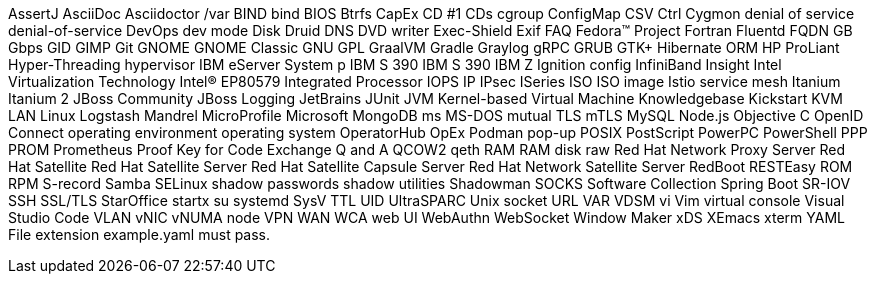AssertJ
AsciiDoc
Asciidoctor
/var
BIND
bind
BIOS
Btrfs
CapEx
CD #1
CDs
cgroup
ConfigMap
CSV
Ctrl
Cygmon
denial of service
denial-of-service
DevOps
dev mode
Disk Druid
DNS
DVD writer
Exec-Shield
Exif
FAQ
Fedora™ Project
Fortran
Fluentd
FQDN
GB
Gbps
GID
GIMP
Git
GNOME
GNOME Classic
GNU
GPL
GraalVM
Gradle
Graylog
gRPC
GRUB
GTK+
Hibernate ORM
HP ProLiant
Hyper-Threading
hypervisor
IBM eServer System p
IBM S 390
IBM S 390
IBM Z
Ignition config
InfiniBand
Insight
Intel Virtualization Technology
Intel(R) EP80579 Integrated Processor
IOPS
IP
IPsec
ISeries
ISO
ISO image
Istio service mesh
Itanium
Itanium 2
JBoss Community
JBoss Logging
JetBrains
JUnit
JVM
Kernel-based Virtual Machine
Knowledgebase
Kickstart
KVM
LAN
Linux
Logstash
Mandrel
MicroProfile
Microsoft
MongoDB
ms
MS-DOS
mutual TLS
mTLS
MySQL
Node.js
Objective C
OpenID Connect
operating environment
operating system
OperatorHub
OpEx
Podman
pop-up
POSIX
PostScript
PowerPC
PowerShell
PPP
PROM
Prometheus
Proof Key for Code Exchange
Q and A
QCOW2
qeth
RAM
RAM disk
raw
Red Hat Network Proxy Server
Red Hat Satellite
Red Hat Satellite Server
Red Hat Satellite Capsule Server
Red Hat Network Satellite Server
RedBoot
RESTEasy
ROM
RPM
S-record
Samba
SELinux
shadow passwords
shadow utilities
Shadowman
SOCKS
Software Collection
Spring Boot
SR-IOV
SSH
SSL/TLS
StarOffice
startx
su
systemd
SysV
TTL
UID
UltraSPARC
Unix socket
URL
VAR
VDSM
vi
Vim
virtual console
Visual Studio Code
VLAN
vNIC
vNUMA node
VPN
WAN
WCA
web UI
WebAuthn
WebSocket
Window Maker
xDS
XEmacs
xterm
YAML
File extension example.yaml must pass.